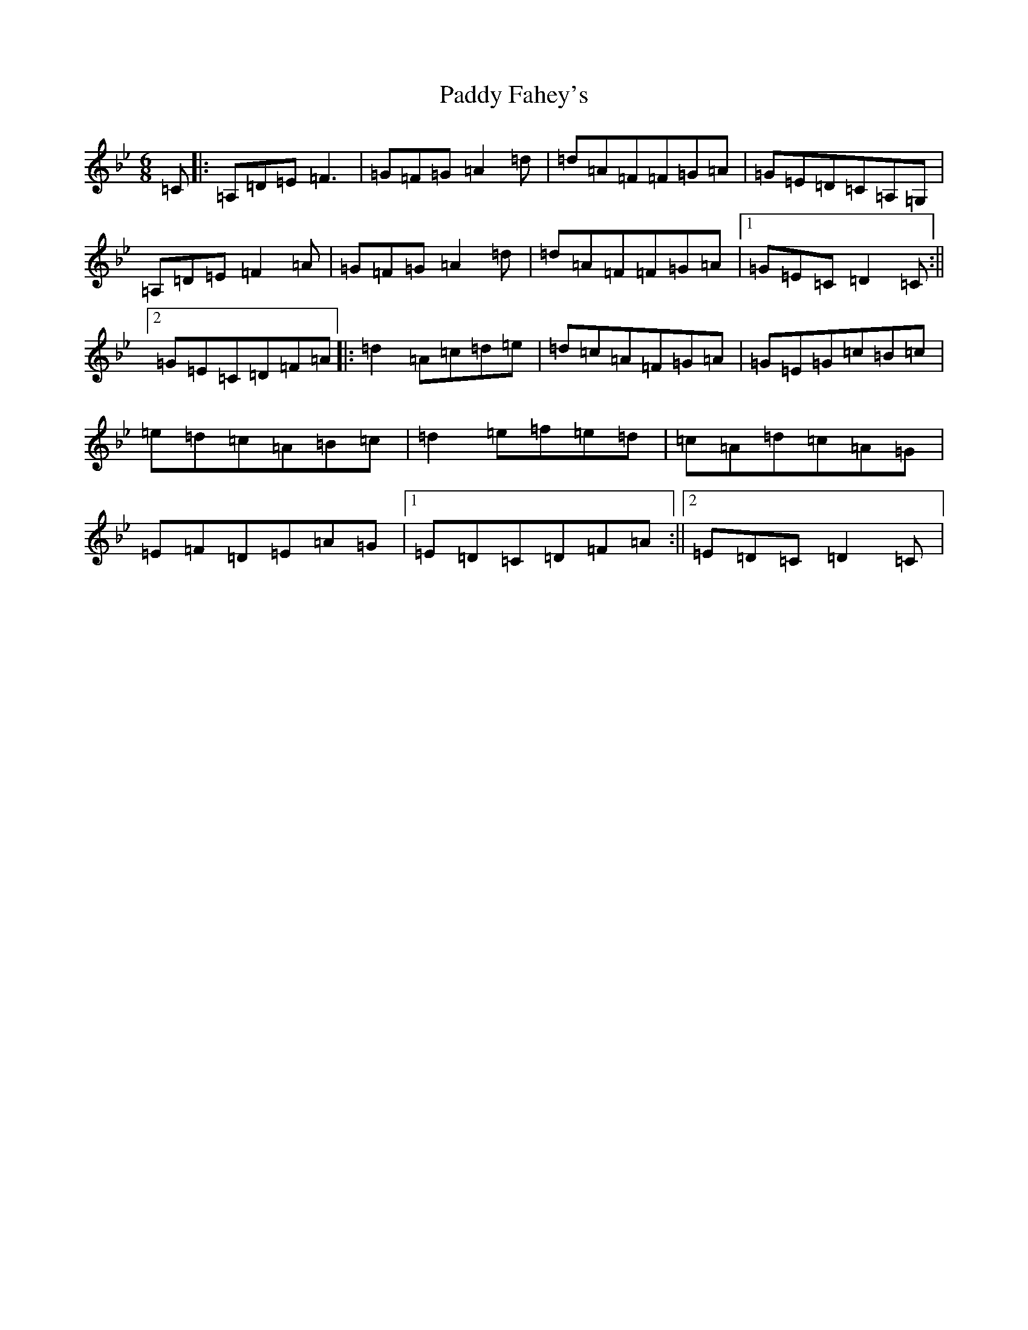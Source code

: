 X: 16425
T: Paddy Fahey's
S: https://thesession.org/tunes/532#setting532
Z: G Dorian
R: jig
M:6/8
L:1/8
K: C Dorian
=C|:=A,=D=E=F3|=G=F=G=A2=d|=d=A=F=F=G=A|=G=E=D=C=A,=G,|=A,=D=E=F2=A|=G=F=G=A2=d|=d=A=F=F=G=A|1=G=E=C=D2=C:||2=G=E=C=D=F=A|:=d2=A=c=d=e|=d=c=A=F=G=A|=G=E=G=c=B=c|=e=d=c=A=B=c|=d2=e=f=e=d|=c=A=d=c=A=G|=E=F=D=E=A=G|1=E=D=C=D=F=A:||2=E=D=C=D2=C|